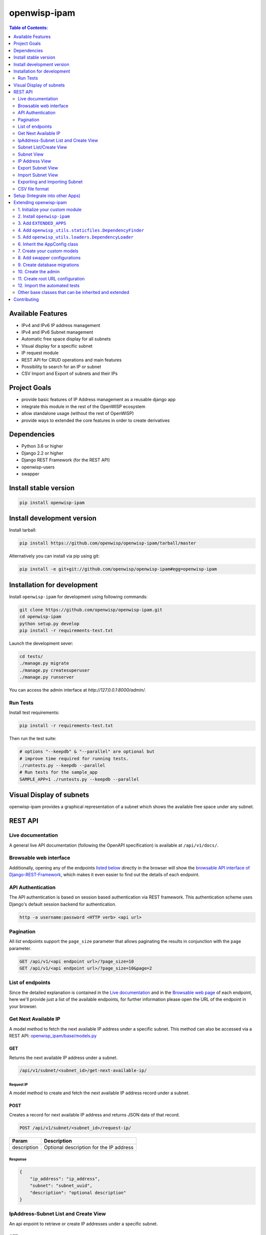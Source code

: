 =============
openwisp-ipam
=============

.. image:: https://travis-ci.org/openwisp/openwisp-ipam.svg
  :target: https://travis-ci.org/openwisp/openwisp-ipam
  :alt: Build

.. image:: https://coveralls.io/repos/openwisp/openwisp-ipam/badge.svg
  :target: https://coveralls.io/r/openwisp/openwisp-ipam
  :alt: Coverage

.. image:: https://img.shields.io/pypi/v/openwisp-ipam
  :target: https://pypi.org/project/openwisp-ipam
  :alt: PyPI

.. image:: https://requires.io/github/openwisp/openwisp-ipam/requirements.svg?branch=master
  :target: https://requires.io/github/openwisp/openwisp-ipam/requirements/?branch=master
  :alt: Requirements Status

.. image:: https://github.com/openwisp/openwisp-ipam/raw/master/docs/subnet_demo.gif
  :alt: Feature Highlights

.. contents:: **Table of Contents**:
   :backlinks: none
   :depth: 2

Available Features
******************

* IPv4 and IPv6 IP address management
* IPv4 and IPv6 Subnet management
* Automatic free space display for all subnets
* Visual display for a specific subnet
* IP request module
* REST API for CRUD operations and main features
* Possibility to search for an IP or subnet
* CSV Import and Export of subnets and their IPs

Project Goals
*************

* provide basic features of IP Address management as a reusable django app
* integrate this module in the rest of the OpenWISP ecosystem
* allow standalone usage (without the rest of OpenWISP)
* provide ways to extended the core features in order to create derivatives

Dependencies
************

* Python 3.6 or higher
* Django 2.2 or higher
* Django REST Framework (for the REST API)
* openwisp-users
* swapper

Install stable version
**********************

.. code-block:: shell

    pip install openwisp-ipam

Install development version
***************************

Install tarball:

.. code-block:: shell

    pip install https://github.com/openwisp/openwisp-ipam/tarball/master

Alternatively you can install via pip using git:

.. code-block:: shell

    pip install -e git+git://github.com/openwisp/openwisp-ipam#egg=openwisp-ipam

Installation for development
****************************

Install ``openwisp-ipam`` for development using following commands:

.. code-block:: shell

    git clone https://github.com/openwisp/openwisp-ipam.git
    cd openwisp-ipam
    python setup.py develop
    pip install -r requirements-test.txt

Launch the development sever:

.. code-block:: shell

    cd tests/
    ./manage.py migrate
    ./manage.py createsuperuser
    ./manage.py runserver

You can access the admin interface at `http://127.0.0.1:8000/admin/`.

Run Tests
=========

Install test requirements:

.. code-block:: shell

    pip install -r requirements-test.txt

Then run the test suite:

.. code-block:: shell

    # options "--keepdb" & "--parallel" are optional but
    # improve time required for running tests.
    ./runtests.py --keepdb --parallel
    # Run tests for the sample_app
    SAMPLE_APP=1 ./runtests.py --keepdb --parallel

Visual Display of subnets
*************************

openwisp-ipam provides a graphical representation of a subnet which shows the available free space under any subnet.

.. image:: https://raw.githubusercontent.com/openwisp/openwisp-ipam/master/docs/visual-display.png

REST API
********

Live documentation
==================

.. image:: https://github.com/openwisp/openwisp-ipam/raw/master/docs/images/api-docs.png

A general live API documentation (following the OpenAPI specification) is available at ``/api/v1/docs/``.

Browsable web interface
=======================

.. image:: https://github.com/openwisp/openwisp-ipam/raw/master/docs/images/api-ui.png

Additionally, opening any of the endpoints `listed below <#list-of-endpoints>`_
directly in the browser will show the `browsable API interface of Django-REST-Framework
<https://www.django-rest-framework.org/topics/browsable-api/>`_,
which makes it even easier to find out the details of each endpoint.


API Authentication
==================

The API authentication is based on session based authentication via  REST framework.
This authentication scheme uses Django's default session backend for authentication.

.. code-block:: text

    http -a username:password <HTTP verb> <api url>

Pagination
==========

All *list* endpoints support the ``page_size`` parameter that allows paginating
the results in conjunction with the ``page`` parameter.

.. code-block:: text

    GET /api/v1/<api endpoint url>/?page_size=10
    GET /api/v1/<api endpoint url>/?page_size=10&page=2

List of endpoints
=================

Since the detailed explanation is contained in the `Live documentation <#live-documentation>`_
and in the `Browsable web page <#browsable-web-interface>`_ of each endpoint,
here we'll provide just a list of the available endpoints,
for further information please open the URL of the endpoint in your browser.

Get Next Available IP
=====================

A model method to fetch the next available IP address under a specific subnet. This method can also be accessed via a REST API: `openwisp_ipam/base/models.py <https://github.com/openwisp/openwisp-ipam/tree/master/tests/openwisp2/openwisp_ipam/base/models.py#L80>`_

GET
---

Returns the next available IP address under a subnet.

.. code-block:: text

    /api/v1/subnet/<subnet_id>/get-next-available-ip/

Request IP
^^^^^^^^^^

A model method to create and fetch the next available IP address record under a subnet.

POST
----

Creates a record for next available IP address and returns JSON data of that record.

.. code-block:: text

    POST /api/v1/subnet/<subnet_id>/request-ip/

===========    ========================================
Param          Description
===========    ========================================
description    Optional description for the IP address
===========    ========================================

Response
^^^^^^^^

.. code-block:: json


    {
        "ip_address": "ip_address",
        "subnet": "subnet_uuid",
        "description": "optional description"
    }


IpAddress-Subnet List and Create View
=====================================

An api enpoint to retrieve or create IP addresses under a specific subnet.

GET
---

Returns the list of IP addresses under a particular subnet.

.. code-block:: text

    /api/v1/subnet/<subnet_id>/ip-address/

POST
----

Create a new ``IP Address``.

.. code-block:: text

    /api/v1/subnet/<subnet_id>/ip-address/

===========    ========================================
Param          Description
===========    ========================================
ip_address     IPv6/IPv4 address value
subnet         Subnet UUID
description    Optional description for the IP address
===========    ========================================

Subnet List/Create View
=======================

An api endpoint to create or retrieve the list of subnet instances.

GET
---

Returns the list of ``Subnet`` instances.

.. code-block:: text

    /api/v1/subnet/

POST
----

Create a new ``Subnet``.

.. code-block:: text

    /api/v1/subnet/

=============    ========================================
Param            Description
=============    ========================================
subnet           Subnet value in CIDR format
master_subnet    Master Subnet UUID
description      Optional description for the IP address
=============    ========================================

Subnet View
===========

An api endpoint for retrieving, updating or deleting a subnet instance.

GET
---

Get details of a ``Subnet`` instance

.. code-block:: text

    /api/v1/subnet/<subnet-id>/

DELETE
------

Delete a ``Subnet`` instance

.. code-block:: text

    /api/v1/subnet/<subnet-id>/

PUT
---

Update details of a ``Subnet`` instance.

.. code-block:: text

    /api/v1/subnet/<subnet-id>/

=============    ========================================
Param            Description
=============    ========================================
subnet           Subnet value in CIDR format
master_subnet    Master Subnet UUID
description      Optional description for the IP address
=============    ========================================

IP Address View
===============

An api enpoint for retrieving, updating or deleting a IP address instance.

GET
---

Get details of an ``IP address`` instance.

.. code-block:: text

    /api/v1/ip-address/<ip_address-id>/

DELETE
------

Delete an ``IP address`` instance.

.. code-block:: text

    /api/v1/ip-address/<ip_address-id>/

PUT
---

Update details of an ``IP address`` instance.

.. code-block:: text

    /api/v1/ip-address/<ip_address-id>/

===========    ========================================
Param          Description
===========    ========================================
ip_address     IPv6/IPv4 value
subnet         Subnet UUID
description    Optional description for the IP address
===========    ========================================

Export Subnet View
==================

View to export subnet data.

POST
----

.. code-block:: text

    /api/v1/subnet/<subnet-id>/export/

Import Subnet View
==================

View to import subnet data.

POST
----

.. code-block:: text

    /api/v1/import-subnet/


Exporting and Importing Subnet
==============================

One can easily import and export `Subnet` data and it's Ip Addresses using `openwisp-ipam`.
This works for both IPv4 and IPv6 types of networks.

Exporting
---------

Data can be exported via the admin interface or by using a management command. The exported data is in `.csv` file format.

From management command
^^^^^^^^^^^^^^^^^^^^^^^

.. code-block:: shell

    ./manage.py export_subnet <subnet value>

This would export the subnet if it exists on the database.

From admin interface
^^^^^^^^^^^^^^^^^^^^

Data can be exported from the admin interface by just clicking on the export button on the subnet's admin change view.

.. image:: https://raw.githubusercontent.com/openwisp/openwisp-ipam/master/docs/export.png

Importing
---------

Data can be imported via the admin interface or by using a management command.
The imported data file can be in `.csv`, `.xls` and `.xlsx` format. While importing
data for ip addresses, the system checks if the subnet specified in the import file exists or not.
If the subnet does not exists it will be created while importing data.

From management command
^^^^^^^^^^^^^^^^^^^^^^^

.. code-block:: shell

    ./manage.py import_subnet --file=<file path>

From admin interface
^^^^^^^^^^^^^^^^^^^^

Data can be imported from the admin interface by just clicking on the import button on the subnet view.

.. image:: https://raw.githubusercontent.com/openwisp/openwisp-ipam/master/docs/import.png

CSV file format
===============

Follow the following structure while creating `csv` file to import data.

.. code-block:: text

    Subnet Name
    Subnet Value

    ip_address,description
    <ip-address>,<optional-description>
    <ip-address>,<optional-description>
    <ip-address>,<optional-description>

Setup (Integrate into other Apps)
*********************************

Add ``openwisp_ipam`` to ``INSTALLED_APPS``:

.. code-block:: python

    INSTALLED_APPS = [
        # openwisp2 modules
        'openwisp_users',
        'openwisp_ipam',
        # admin
        'django.contrib.admin',
        # rest framework
        'rest_framework',
    ]

Add the URLs to your main ``urls.py``:

.. code-block:: python

    urlpatterns = [
        # ... other urls in your project ...
        url(r'^admin/', admin.site.urls),
        # openwisp-ipam urls
        url(r'^', include('openwisp_ipam.urls')),
    ]

Then run:

.. code-block:: shell

    ./manage.py migrate

Extending openwisp-ipam
***********************

One of the core values of the OpenWISP project is `Software Reusability <http://openwisp.io/docs/general/values.html#software-reusability-means-long-term-sustainability>`_,
for this reason *openwisp-ipam* provides a set of base classes
which can be imported, extended and reused to create derivative apps.

In order to implement your custom version of *openwisp-ipam*,
you need to perform the steps described in this section.

When in doubt, the code in the `test project <https://github.com/openwisp/openwisp-ipam/tree/master/tests/openwisp2/>`_ and
the `sample app <https://github.com/openwisp/openwisp-ipam/tree/master/tests/openwisp2/sample_ipam/>`_
will serve you as source of truth:
just replicate and adapt that code to get a basic derivative of
*openwisp-ipam* working.

**Premise**: if you plan on using a customized version of this module,
we suggest to start with it since the beginning, because migrating your data
from the default module to your extended version may be time consuming.

1. Initialize your custom module
================================

The first thing you need to do is to create a new django app which will
contain your custom version of *openwisp-ipam*.

A django app is nothing more than a
`python package <https://docs.python.org/3/tutorial/modules.html#packages>`_
(a directory of python scripts), in the following examples we'll call this django app
``myipam``, but you can name it how you want::

    django-admin startapp myipam

Keep in mind that the command mentioned above must be called from a directory
which is available in your `PYTHON_PATH <https://docs.python.org/3/using/cmdline.html#envvar-PYTHONPATH>`_
so that you can then import the result into your project.

Now you need to add ``myipam`` to ``INSTALLED_APPS`` in your ``settings.py``,
ensuring also that ``openwisp_ipam`` has been removed:

.. code-block:: python

    INSTALLED_APPS = [
        # ... other apps ...
        'openwisp_utils.admin_theme',
        # all-auth
        'django.contrib.sites',
        'allauth',
        'allauth.account',
        'allauth.socialaccount',
        # openwisp2 modules
        'openwisp_users',
        # 'myipam',   <-- replace without your app-name here
        # admin
        'django.contrib.admin',
        # rest framework
        'rest_framework',
    ]

For more information about how to work with django projects and django apps,
please refer to the `django documentation <https://docs.djangoproject.com/en/dev/intro/tutorial01/>`_.

2. Install ``openwisp-ipam``
============================

Install (and add to the requirement of your project) openwisp-ipam::

    pip install openwisp-ipam

3. Add ``EXTENDED_APPS``
========================

Add the following to your ``settings.py``:

.. code-block:: python

    EXTENDED_APPS = ('openwisp_ipam',)

4. Add ``openwisp_utils.staticfiles.DependencyFinder``
======================================================

Add ``openwisp_utils.staticfiles.DependencyFinder`` to
``STATICFILES_FINDERS`` in your ``settings.py``:

.. code-block:: python

    STATICFILES_FINDERS = [
        'django.contrib.staticfiles.finders.FileSystemFinder',
        'django.contrib.staticfiles.finders.AppDirectoriesFinder',
        'openwisp_utils.staticfiles.DependencyFinder',
    ]

5. Add ``openwisp_utils.loaders.DependencyLoader``
==================================================

Add ``openwisp_utils.loaders.DependencyLoader`` to ``TEMPLATES`` in your ``settings.py``:

.. code-block:: python

    TEMPLATES = [
        {
            'BACKEND': 'django.template.backends.django.DjangoTemplates',
            'OPTIONS': {
                'loaders': [
                    'django.template.loaders.filesystem.Loader',
                    'django.template.loaders.app_directories.Loader',
                    'openwisp_utils.loaders.DependencyLoader',
                ],
                'context_processors': [
                    'django.template.context_processors.debug',
                    'django.template.context_processors.request',
                    'django.contrib.auth.context_processors.auth',
                    'django.contrib.messages.context_processors.messages',
                ],
            },
        }
    ]

6. Inherit the AppConfig class
==============================

Please refer to the following files in the sample app of the test project:

- `sample_ipam/__init__.py <https://github.com/openwisp/openwisp-ipam/tree/master/tests/openwisp2/sample_ipam/__init__.py>`_.
- `sample_ipam/apps.py <https://github.com/openwisp/openwisp-ipam/tree/master/tests/openwisp2/sample_ipam/apps.py>`_.

You have to replicate and adapt that code in your project.

For more information regarding the concept of ``AppConfig`` please refer to
the `"Applications" section in the django documentation <https://docs.djangoproject.com/en/dev/ref/applications/>`_.

7. Create your custom models
============================

For the purpose of showing an example, we added a simple "details" field to the
`models of the sample app in the test project <https://github.com/openwisp/openwisp-ipam/tree/master/tests/openwisp2/sample_ipam/models.py>`_.

You can add fields in a similar way in your ``models.py`` file.

**Note**: for doubts regarding how to use, extend or develop models please refer to
the `"Models" section in the django documentation <https://docs.djangoproject.com/en/dev/topics/db/models/>`_.

8. Add swapper configurations
=============================

Once you have created the models, add the following to your ``settings.py``:

.. code-block:: python

    # Setting models for swapper module
    OPENWISP_IPAM_IPADDRESS_MODEL = 'myipam.IpAddress'
    OPENWISP_IPAM_SUBNET_MODEL = 'myipam.Subnet'

Substitute ``myipam`` with the name you chose in step 1.

9. Create database migrations
=============================

Create and apply database migrations::

    ./manage.py makemigrations
    ./manage.py migrate

For more information, refer to the
`"Migrations" section in the django documentation <https://docs.djangoproject.com/en/dev/topics/migrations/>`_.


10. Create the admin
====================

Refer to the `admin.py file of the sample app <https://github.com/openwisp/openwisp-ipam/tree/master/tests/openwisp2/sample_ipam/admin.py>`_.

To introduce changes to the admin, you can do it in two main ways which are described below.

**Note**: for more information regarding how the django admin works, or how it can be customized,
please refer to `"The django admin site" section in the django documentation <https://docs.djangoproject.com/en/dev/ref/contrib/admin/>`_.

1. Monkey patching
------------------

If the changes you need to add are relatively small, you can resort to monkey patching.

For example:

.. code-block:: python

    from openwisp_ipam.admin import IpAddressAdmin, SubnetAdmin

    SubnetAdmin.app_label = 'sample_ipam'


2. Inheriting admin classes
---------------------------

If you need to introduce significant changes and/or you don't want to resort to
monkey patching, you can proceed as follows:

.. code-block:: python

    from django.contrib import admin
    from openwisp_ipam.admin import (
        IpAddressAdmin as BaseIpAddressAdmin,
        SubnetAdmin as BaseSubnetAdmin,
    )
    from swapper import load_model

    IpAddress = load_model('openwisp_ipam', 'IpAddress')
    Subnet = load_model('openwisp_ipam', 'Subnet')

    admin.site.unregister(IpAddress)
    admin.site.unregister(Subnet)

    @admin.register(IpAddress)
    class IpAddressAdmin(BaseIpAddressAdmin):
        # add your changes here

    @admin.register(Subnet)
    class SubnetAdmin(BaseSubnetAdmin):
        app_label = 'myipam'
        # add your changes here

Substitute ``myipam`` with the name you chose in step 1.

11. Create root URL configuration
=================================

.. code-block:: python

    from .sample_ipam import views as api_views
    from openwisp_ipam.urls import get_urls

    urlpatterns = [
        # ... other urls in your project ...
        # openwisp-ipam urls
        # url(r'^', include(get_urls(api_views))) <-- Use only when changing API views (dicussed below)
        url(r'^', include('openwisp_ipam.urls')),
    ]

For more information about URL configuration in django, please refer to the
`"URL dispatcher" section in the django documentation <https://docs.djangoproject.com/en/dev/topics/http/urls/>`_.

12. Import the automated tests
==============================

When developing a custom application based on this module, it's a good
idea to import and run the base tests too, so that you can be sure the changes
you're introducing are not breaking some of the existing features of *openwisp-ipam*.

In case you need to add breaking changes, you can overwrite the tests defined
in the base classes to test your own behavior.

See the `tests of the sample app <https://github.com/openwisp/openwisp-ipam/tree/master/tests/openwisp2/sample_ipam/tests.py>`_
to find out how to do this.

You can then run tests with::

    # the --parallel flag is optional
    ./manage.py test --parallel myipam

Substitute ``myipam`` with the name you chose in step 1.

For more information about automated tests in django, please refer to
`"Testing in Django" <https://docs.djangoproject.com/en/dev/topics/testing/>`_.

Other base classes that can be inherited and extended
=====================================================

The following steps are not required and are intended for more advanced customization.

1. Extending the API Views
--------------------------

The API view classes can be extended into other django applications as well. Note
that it is not required for extending openwisp-ipam to your app and this change
is required only if you plan to make changes to the API views.

Create a view file as done in `views.py <https://github.com/openwisp/openwisp-ipam/tree/master/tests/openwisp2/sample_ipam/views.py>`_.

For more information about django views, please refer to the `views section in the django documentation <https://docs.djangoproject.com/en/dev/topics/http/views/>`_.

Contributing
************

Please refer to the `OpenWISP contributing guidelines <http://openwisp.io/docs/developer/contributing.html>`_.

`Support channels <http://openwisp.org/support.html>`_ |
`Issue Tracker <https://github.com/openwisp/openwisp-ipam/issues>`_ |
`License <https://github.com/openwisp/openwisp-ipam/blob/master/LICENSE>`_
